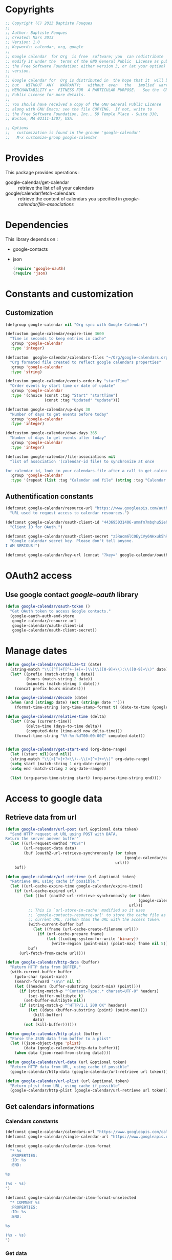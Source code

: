 * Copyrights

  #+BEGIN_SRC emacs-lisp :tangle google-calendar.el 
    ;; Copyright (C) 2013 Baptiste Fouques
    ;;
    ;; Author: Baptiste Fouques
    ;; Created: Mars 2013
    ;; Version: 1.0
    ;; Keywords: calendar, org, google
    ;;
    ;; Google calendar  for Org  is free  software; you  can redistribute  it and/or
    ;; modify it under the  terms of the GNU General Public  License as published by
    ;; the Free Software Foundation; either version 3, or (at your option) any later
    ;; version.
    ;;
    ;; Google calendar for  Org is distributed in  the hope that it  will be useful,
    ;; but   WITHOUT  ANY   WARRANTY;   without  even   the   implied  warranty   of
    ;; MERCHANTABILITY or  FITNESS FOR  A PARTICULAR PURPOSE.   See the  GNU General
    ;; Public License for more details.
    ;;
    ;; You should have received a copy of the GNU General Public License
    ;; along with GNU Emacs; see the file COPYING.  If not, write to
    ;; the Free Software Foundation, Inc., 59 Temple Place - Suite 330,
    ;; Boston, MA 02111-1307, USA.

    ;; Options
    ;;   customization is found in the groupe 'google-calendar'
    ;;   M-x customize-group google-calendar
  #+END_SRC

* Provides

  This package provides operations :
  - google-calendar/get-calendar :: retrieve the list of all your calendars
  - google/calendar/fetch-calendars  :: retrieve  the content  of calendars  you
       specified in /google-calendar/file-associations/

* Dependencies

  This library depends on :
  - google-contacts
  - json

    #+BEGIN_SRC emacs-lisp :tangle google-calendar.el  :results none
      (require 'google-oauth)
      (require 'json)
    #+END_SRC

* Constants and customization

** Customization

   #+BEGIN_SRC emacs-lisp :tangle google-calendar.el  :results none
     (defgroup google-calendar nil "Org sync with Google Calendar")

     (defcustom google-calendar/expire-time 3600
       "Time in seconds to keep entries in cache"
       :group 'google-calendar
       :type 'integer)

     (defcustom  google-calendar/calendars-files "~/Org/google-calendars.org"
       "Org formated file created to reflect google calendars properties"
       :group 'google-calendar
       :type 'string)

     (defcustom google-calendar/events-order-by "startTime"
       "Order events by start time or date of update"
       :group 'google-calendar
       :type '(choice (const :tag "Start" "startTime")
                      (const :tag "Updated" "update")))

     (defcustom google-calendar/up-days 30
       "Number of days to get events before today"
       :group 'google-calendar
       :type 'integer)

     (defcustom google-calendar/down-days 365
       "Number of days to get events after today"
       :group 'google-calendar
       :type 'integer)

     (defcustom google-calendar/file-associations nil
       "list of association '(calendar-id file) to synchronize at once

     for calendar id, look in your calendars-file after a call to get-calendar"
       :group 'google-calendar
       :type '(repeat (list :tag "Calendar and file" (string :tag "Calendar Id") (file :tag "Org file"))))
   #+END_SRC

** Authentification constants

   #+BEGIN_SRC emacs-lisp :tangle google-calendar.el  :results none
     (defconst google-calendar/resource-url "https://www.googleapis.com/auth/calendar"
       "URL used to request access to calendar resources.")

     (defconst google-calendar/oauth-client-id "443695031406-ummfm7mbqhu5iehqejq59b7lq99ik1bd.apps.googleusercontent.com"
       "Client ID for OAuth.")

     (defconst google-calendar/oauth-client-secret "z5RWcm6lC0EyCVy6NHxuk5hR"
       "Google calendar secret key. Please don't tell anyone.
     I AM SERIOUS!")

     (defconst google-calendar/key-url (concat "?key=" google-calendar/oauth-client-secret))
   #+END_SRC

* OAuth2 access

** Use google contact /google-oauth/ library

   #+BEGIN_SRC emacs-lisp :tangle google-calendar.el  :results none
     (defun google-calendar/oauth-token ()
       "Get OAuth token to access Google contacts."
       (google-oauth-auth-and-store
        google-calendar/resource-url
        google-calendar/oauth-client-id
        google-calendar/oauth-client-secret))
   #+END_SRC

*** COMMENT Test

    #+BEGIN_SRC emacs-lisp :tangle google-calendar.el  :results none
    ;; (google-calendar/oauth-token)
    #+END_SRC

    #+RESULTS:

* Manage dates

  #+BEGIN_SRC emacs-lisp :tangle google-calendar.el  :results none
    (defun google-calendar/normalize-tz (date)
      (string-match "\\([^T]+T[^+-]+[+-]\\)\\([0-9]+\\):\\([0-9]+\\)" date)
      (let* ((prefix (match-string 1 date))
             (hours (match-string 2 date))
             (minutes (match-string 3 date)))
        (concat prefix hours minutes)))
    
    (defun google-calendar/decode (date)
      (when (and (stringp date) (not (string= date "")))
        (format-time-string (org-time-stamp-format t) (date-to-time (google-calendar/normalize-tz date)))))
    
    (defun google-calendar/relative-time (delta)
      (let* ((now (current-time))
             (delta-time (days-to-time delta))
             (computed-date (time-add now delta-time)))
        (format-time-string "%Y-%m-%dT00:00:00Z" computed-date)))
    
    
    (defun google-calendar/get-start-end (org-date-range)
      (let ((start nil)(end nil))
      (string-match "\\(<[^>]+?>\\)--\\(<[^>]+>\\)" org-date-range)
      (setq start (match-string 1 org-date-range))
      (setq end (match-string 2 org-date-range))
    
      (list (org-parse-time-string start) (org-parse-time-string end))))
  #+END_SRC

* Access to google data

** Retrieve data from url

   #+BEGIN_SRC emacs-lisp :tangle google-calendar.el  :results none
     (defun google-calendar/url-post (url &optional data token)
       "Send HTTP request at URL using POST with DATA.
     Return the server answer buffer"
       (let ((url-request-method "POST")
             (url-request-data data)
             (buf (oauth2-url-retrieve-synchronously (or token
                                                         (google-calendar/oauth-token))
                                                     url)))
         buf))

     (defun google-calendar/url-retrieve (url &optional token)
       "Retrieve URL using cache if possible."
       (let ((url-cache-expire-time google-calendar/expire-time))
         (if (url-cache-expired url)
             (let ((buf (oauth2-url-retrieve-synchronously (or token
                                                               (google-calendar/oauth-token))
                                                           url)))
               ;; This is `url-store-in-cache' modified so it uses
               ;; `google-contacts-resource-url' to store the cache file as the
               ;; current URL, rathen than the URL with the access token.
               (with-current-buffer buf
                 (let ((fname (url-cache-create-filename url)))
                   (if (url-cache-prepare fname)
                       (let ((coding-system-for-write 'binary))
                         (write-region (point-min) (point-max) fname nil 5)))))
               buf)
           (url-fetch-from-cache url))))

     (defun google-calendar/http-data (buffer)
       "Return HTTP data from BUFFER."
       (with-current-buffer buffer
         (goto-char (point-min))
         (search-forward "\n\n" nil t)
         (let ((headers (buffer-substring (point-min) (point))))
           (if (string-match-p "^Content-Type:.* charset=UTF-8" headers)
               (set-buffer-multibyte t)
             (set-buffer-multibyte nil))
           (if (string-match-p "^HTTP/1.1 200 OK" headers)
               (let ((data (buffer-substring (point) (point-max))))
                 (kill-buffer)
                 data)
             (not (kill-buffer))))))

     (defun google-calendar/http-plist (buffer)
       "Parse the JSON data from buffer to a plist"
       (let ((json-object-type 'plist)
             (data (google-calendar/http-data buffer)))
         (when data (json-read-from-string data))))

     (defun google-calendar/url-data (url &optional token)
       "Return HTTP data from URL, using cache if possible"
       (google-calendar/http-data (google-calendar/url-retrieve url token)))

     (defun google-calendar/url-plist (url &optional token)
       "Return plist from URL, using cache if possible"
       (google-calendar/http-plist (google-calendar/url-retrieve url token)))

   #+END_SRC

*** COMMENT Test

    #+BEGIN_SRC emacs-lisp :tangle google-calendar.el  :results none
      ;; (google-calendar/url-plist (concat "https://www.googleapis.com/calendar/v3/users/me/calendarList" google-calendar/key-url))
    #+END_SRC

** Get calendars informations

*** Calendars constants

    #+BEGIN_SRC emacs-lisp :tangle google-calendar.el  :results none
      (defconst google-calendar/calendars-url "https://www.googleapis.com/calendar/v3/users/me/calendarList")
      (defconst google-calendar/single-calendar-url "https://www.googleapis.com/calendar/v3/calendars/")

      (defconst google-calendar/calendar-item-format
        "* %s
        :PROPERTIES:
        :ID: %s
        :END:

      %s

      (%s - %s)
      ")

      (defconst google-calendar/calendar-item-format-unselected
        "* COMMENT %s
        :PROPERTIES:
        :ID: %s
        :END:

      %s

      (%s - %s)
      ")
    #+END_SRC

*** Get data

   Get  general informations  on available  calendars and  put them  in the  org
   formated files ~google-calendar/calendars-files~.

   #+BEGIN_SRC emacs-lisp :tangle google-calendar.el  :results none
     (defun google-calendar/fetch-calendar (calendar-id)
       (google-calendar/url-plist
        (concat google-calendar/single-calendar-url calendar-id google-calendar/key-url)))

     (defun google-calendar/get-calendar ()
       "Insert in calendars file usefull informations on user calendars"
       (interactive)
       (let* ((calendars (google-calendar/url-plist (concat google-calendar/calendars-url google-calendar/key-url)))
              (calendars-items (plist-get calendars ':items))
              )
         (find-file-other-window google-calendar/calendars-files)
         (erase-buffer)
         (setq calendars-items (append calendars-items nil))
         (setq calendars-items (sort calendars-items 'google-calendar/calendar<))
         (mapcar 'google-calendar/get-calendar-item calendars-items))
         (save-buffer)
         (message (concat "Pull calendar list to " google-calendar/calendars-files)))

     (defun google-calendar/get-calendar-item (item)
       "Put usefull information on one calendar into current buffer"
       (let ((id (plist-get item ':id))
             (summary (plist-get item ':summary))
             (description (plist-get item ':description))
             (location (plist-get item ':location))
             (timeZone (plist-get item ':timeZone))
             (hidden (plist-get item ':hidden))
             (selected (plist-get item ':selected))
             (out ""))
         (unless hidden
           (if selected
               (setq out (format google-calendar/calendar-item-format
                                 summary id description location timeZone))
             (setq out (format google-calendar/calendar-item-format-unselected
                               summary id description location timeZone))))
         (insert out)
         )
     )

     (defun google-calendar/calendar< (a b)
       "Sort two calendars, on primary, role and id"
       (let ((a-primary (plist-get a ':primary))
             (b-primary (plist-get b ':primary))
             (a-role (plist-get a ':accessRole))
             (b-role (plist-get b ':accessRole))
             (a-id (plist-get a ':id))
             (b-id (plist-get b ':id)))
         (cond
          ((and a-primary (not b-primary)))
          ((and b-primary (not a-primary)) nil)
          ((and (string= a-role "owner") (not (string= b-role "owner"))))
          ((and (string= b-role "owner") (not (string= a-role "owner"))) nil)
          ((and (string= a-role "writer") (not (string= b-role "writer"))))
          ((and (string= b-role "writer") (not (string= a-role "writer"))) nil)
          ((string< a-id b-id)))))
   #+END_SRC

*** COMMENT Test
    #+BEGIN_SRC emacs-lisp :tangle google-calendar.el 
      ;; (google-calendar/get-calendar)
    #+END_SRC

** Get events from one calendar

*** Events constants

    #+BEGIN_SRC emacs-lisp :tangle google-calendar.el  :results none
      (defconst google-calendar/events-url "https://www.googleapis.com/calendar/v3/calendars/%s/events")

      (defconst google-calendar/event-item-format-cancelled
        "* CANCELLED %s
        :PROPERTIES:
        :ID: %s
        :LOCATION: %s
        :CREATOR: %s <%s>
        :END:

        %s--%s

        [[Google Link][%s]]

        %s

      ")
      (defconst google-calendar/event-item-format
        "* %s
        :PROPERTIES:
        :ID: %s
        :LOCATION: %s
        :CREATOR: %s <%s>
        :END:

        %s--%s

        [[Google Link][%s]]

        %s

      ")
    #+END_SRC

*** Get data

    #+BEGIN_SRC emacs-lisp :tangle google-calendar.el  :results none
      (defun google-calendar/fetch-one-page (calendar-id token &optional last-update)
        (if token
            (let* ((events-url (format google-calendar/events-url calendar-id))
                   (events (google-calendar/url-plist (concat events-url google-calendar/key-url "&pagetoken="token))))
              events)
            (let* ((events-url (format google-calendar/events-url calendar-id))
                   (full-url
                    (concat events-url google-calendar/key-url
                            ; "&orderBy="google-calendar/events-order-by
                            "&singleEvents=True"
                            "&timeMin="(google-calendar/relative-time (- google-calendar/up-days))
                            "&timeMax="(google-calendar/relative-time google-calendar/down-days)
                            (when last-update (concat "&updatedMin=" last-update))))
                   (events (google-calendar/url-plist full-url)))
              events)))

      (defun google-calendar/fetch-events (calendar-id &optional last-update)
        "Fetch all events pages"

        (let* ((events (google-calendar/fetch-one-page calendar-id nil last-update))
               (next (plist-get events ':nextPageToken))
               (items (plist-get events ':items)))
          (setq items (append items nil))
          (while next
            (let* ((n_events (google-calendar/fetch-one-page calendar-id next))
                   (n_next (plist-get n_events ':nextPageToken))
                   (n_items (plist-get n_events ':items)))
              (setq n_items (append n_items nil))
              (setq items (append items n_items))
              (setq next n_next)))
          items))

      (defun google-calendar/get-events (calendar-id file)
        "Insert in file informations on events from calendar"
        (let* ((events-items (google-calendar/fetch-events calendar-id)))
          (setq events-items (append events-items nil))
          ;; (setq events-items (reverse (sort events-items 'google-calendar/event<)))

          (find-file-other-window file)
          (erase-buffer)

          (mapcar 'google-calendar/get-events-item events-items)
          )
        (save-buffer)
        (message (concat "pull " calendar-id " into org file " file)))

      (defun google-calendar/event< (a b)
        "Sort two events on start time, end time and id"
        (let* ((a-start (plist-get a ':start))
               (a-startTime (plist-get a-start ':dateTime))
               (a-end (plist-get a ':end))
               (a-endTime (plist-get a-end ':dateTime))
               (a-id (plist-get a ':id))
               (b-start (plist-get b ':start))
               (b-startTime (plist-get b-start ':dateTime))
               (b-end (plist-get b ':end))
               (b-endTime (plist-get b-end ':dateTime))
               (b-id (plist-get b ':id)))
          (cond ((string< a-startTime b-startTime))
                ((string< b-startTime a-startTime) nil)
                ((string< a-endTime b-endTime))
                ((string< b-endTime a-endTime) nil)
                ((string< a-id b-id)))))

      (defun google-calendar/get-events-item (item)
        "Put usefull informations on one event into current buffer"
        (let* ((id (plist-get item ':id))
               (cancelled (string= (plist-get item ':status) "cancelled"))
               (link (plist-get item ':htmlList))
               (summary (plist-get item ':summary))
               (description (plist-get item ':description))
               (location (plist-get item ':location))
               (creator (plist-get item ':creator))
               (creator-name (plist-get creator ':displayName))
               (creator-email (plist-get creator ':email))
               (start (plist-get item ':start))
               (start-date (plist-get start ':date))
               (start-dateTime (plist-get start ':dateTime))
               (start-dateTime-decoded (google-calendar/decode start-dateTime))
               (end (plist-get item ':end))
               (end-date (plist-get end ':date))
               (end-dateTime (plist-get end ':dateTime))
               (end-dateTime-decoded (google-calendar/decode end-dateTime))
               (attendees (plist-get item ':attendees))
               (out ""))

          (if summary
              (if cancelled
                  (setq out (format google-calendar/event-item-format-cancelled
                                    summary
                                    id location creator-name creator-email
                                    (if start-dateTime start-dateTime-decoded start-date)
                                    (if end-dateTime end-dateTime-decoded end-date)
                                    link
                                    description))
                (setq out (format google-calendar/event-item-format
                                  summary
                                  id location creator-name creator-email
                                  (if start-dateTime start-dateTime-decoded start-date)
                                  (if end-dateTime end-dateTime-decoded end-date)
                                  link
                                  description))))
          (insert out)))

    #+END_SRC

**** COMMENT Test

     #+BEGIN_SRC emacs-lisp :tangle google-calendar.el 
       ;; (google-calendar/get-events "xxxx@xxxx.com" "~/test.org")
       ;;  (google-calendar/fetch-events "xxxx@xxxxx.com")
       ;;  (google-calendar/fetch-one-page "xxxx@xxxx.com" nil)
     #+END_SRC

** Batch pull from google calendars

   Get and pull into files several calendars at once.

   #+BEGIN_SRC emacs-lisp :tangle google-calendar.el  :results none
     (defun google-calendar/fetch-calendars ()
       "Fetch calendars into org files as defined into google-calendar/file-associacions"
       (interactive)

       (mapcar (lambda (x) (google-calendar/get-events (nth 0 x) (nth 1 x)))
               google-calendar/file-associations))
   #+END_SRC


* COMMENT Sync with /org-sync/

** Depends on /org-sync/

   see [[http://orgmode.org/w/?p%3Dorg-sync.git%3Ba%3Dsummary][os git repo]].

   #+BEGIN_SRC emacs-lisp :tangle google-calendar.el 
     (require 'org-element)
     (add-to-list 'load-path "/home/fouques/src/org-sync-3f5ab4c")
     (require 'os)
   #+END_SRC

** Add our os backend in list

   #+BEGIN_SRC emacs-lisp :tangle google-calendar.el  :results none
     (add-to-list 'os-backend-alist (cons "google.com/calendar/.+" 'os-google-calendar))

     (defvar os-google-calendar nil
       "Google calendar backend to org-sync [os]")
     (setq os-google-calendar
       '((base-url      . google-calendar/os-base-url)
         (fetch-buglist . google-calendar/os-fetch-buglist)
         (send-buglist  . google-calendar/os-send-buglist)))
   #+END_SRC

** Define base /url/ from passing /url/

   #+BEGIN_SRC emacs-lisp :tangle google-calendar.el  results: none
     (defun google-calendar/os-base-url (url)
       "Compute google calendar API base url from os-sync url argument.

     os-sync url argument should be of the form http://www.google.com/calendar/id with
     id the actual calendar id"

       (when (string-match "google.com/calendar/\\([^/]+\\)" url)
         (let ((calendar-id (match-string 1 url)))
                calendar-id)))

     ;; (google-calendar/os-base-url "http://www.google.com/calendar/xxxxxxxx")
   #+END_SRC

** Fetch events and convert them to /os/ /bugs list/

   #+BEGIN_SRC emacs-lisp :tangle google-calendar.el  results: none
     (defun google-calendar/os-fetch-buglist (last-update &optional calendar-id)
       (let ((calendar (google-calendar/fetch-calendar
                        (if calendar-id calendar-id os-base-url)))
             (events (google-calendar/fetch-events
                      (if calendar-id calendar-id os-base-url) last-update))
             (since last-update))
         (unless events (setq events (google-calendar/fetch-events
                                      (if calendar-id calendar-id os-base-url)))
                 (setq since nil))
         (append
          `(:title ,(plist-get calendar ':summary))
          `(:id ,(plist-get calendar ':id))
          `(:bugs ,(mapcar 'google-calendar/os-event-to-bug events))
          (when since `(:since since)))))

     (defun google-calendar/os-event-to-bug (item)
       "Convert an Google event to an Org-sync 'bug'"

       (let* ((id (plist-get item ':id))
              (status-string (plist-get item ':status))
              (status
               (if (string= status-string "tentative") 'tentative
                 (if (string= status-string "confirmed") 'confirmed
                   (if (string= status-string "cancelled") 'cancelled))))
              (link (plist-get item ':htmlList))
              (summary (plist-get item ':summary))
              (description (plist-get item ':description))
              (location (plist-get item ':location))
              (creator (plist-get item ':creator))
              (creator-name (plist-get creator ':displayName))
              (creator-email (plist-get creator ':email))
              (organizer (plist-get item ':organizer))
              (organizer-name (plist-get organizer ':displayName))
              (organizer-email (plist-get organizer ':email))
              (start (plist-get item ':start))
              (start-date (plist-get start ':date))
              (start-dateTime (plist-get start ':dateTime))
              (start-dateTime-decoded (google-calendar/decode start-dateTime))
              (end (plist-get item ':end))
              (end-date (plist-get end ':date))
              (end-dateTime (plist-get end ':dateTime))
              (end-dateTime-decoded (google-calendar/decode end-dateTime))
              (attendees (plist-get item ':attendees))
              (locked (plist-get item ':locked))
              (hangoutLink (plist-get item ':hangoutLink)))

         (append `(:id ,id)
                 `(:title ,summary)
                 (when locked `(:tags ("LOCKED")))
                 `(:status ,status)
                 `(:desc ,(if description description " "))
                 `(:time ,(format
                           "<%s>--<%s>"
                           (if start-dateTime start-dateTime-decoded start-date)
                           (if end-dateTime end-dateTime-decoded end-date)))
                 (when link `(:link ,link))
                 (when hangoutLink `(:hangoutLink ,hangoutLink))
                 (when creator `(:creator ,(concat (when creator-name creator-name)
                                                   (when creator-email
                                                     (concat " <" creator-email ">")))))
                 (when organizer `(:organizer ,(concat (when organizer-name
                                                         organizer-name)
                                                   (when organizer-email
                                                     (concat
                                                      " <" organizer-email ">")))))
                 (when location `(:location ,location)))))

     ;; (google-calendar/os-fetch-buglist "2013-03-02T00:00:00Z" "bateast@bat.fr.eu.org")
   #+END_SRC

** Send /bug list/ as updating events

   #+BEGIN_SRC emacs-lisp :tangle google-calendar.el  :results none
     (defun google-calendar/os-send-buglist (buglist)
       "Send BUGLIST to demo.com and return updated buglist"

       (let ((calendar-id (os-get-prop :id buglits)))
         (unless calendar-id
           (error "No calendar id defined in this list"))

         (dolist (event (os-get-prop :bugs buglist))
           (cond
            ;; new bug (no id)
            ((null (os-get-prop :id event))
                   (google-calendar/push-new-event calendar-id event))
            ;; delete bug
            ((os-get-prop :delete event)
             (google-calendar/delete-event (os-get-prop :id event) 'ask))

            ;; else, modified bug
            (t
             (google-calendar/update-event event 'ask))))))

     (defun google-calendar/push-new-event calendar-id event
       "Add new event in a google calendar"
       (let* ((event-url (concat (format google-calendar/events-url calendar-id)
                                google-calendar/key-url))
              (time (os-get-prop :time event))
              (start-end (google-calendar/get-start-end time))
              (start (car start-end))
              (end (car (cdr start-end)))
              (description (os-get-prop :desc event))
              (location (os-get-prop :location event))
              (summary (os-get-prop :title event))

              (gcal-event
               (concat `(:summary ,summary)
                       (when location `(:location ,location))
                       (when description `(:description ,description))
                       (if (and
                            (= (apply '+ start) (apply '+ (nthcdr 3 start)))
                            (= (apply '+ end) (apply '+ (nthcdr 3 end))))
                           ;; Full days event
                           `(:start (:date ,(format "%s-%s-%s"
                                                    (nth 5 start)
                                                    (nth 4 start)
                                                    (nth 3 start)))
                                    :end (:date ,(format "%s-%s-%s"
                                                    (nth 5 end)
                                                    (nth 4 end)
                                                    (nth 3 end))))
                            ;; Partial day events
                         `(:start (:dateTime ,(format "%s-%s-%sT%s:%s:%s"
                                                      (nth 5 start)
                                                      (nth 4 start)
                                                      (nth 3 start)
                                                      (nth 2 start)
                                                      (nth 1 start)
                                                      (nth 0 start)))
                                  :end (:dateTime ,(format "%s-%s-%sT%s:%s:%s"
                                                      (nth 5 end)
                                                      (nth 4 end)
                                                      (nth 3 end)
                                                      (nth 2 end)
                                                      (nth 1 end)
                                                      (nth 0 end)))))))
              (json-event (json-encode gcal-event))
              (answer (google-calendar/http-data
                       (google-calendar/url-post event-url json-event))))
         answer))

     ;(google-calendar/get-start-end "<2013-03-08 19:08:00>--<2013-03-08 22:11:00>")

   #+END_SRC

** Provide

   #+BEGIN_SRC emacs-lisp :tangle google-calendar.el  :results none
     (provide 'os-google-calendar)
   #+END_SRC


* Provide

  #+BEGIN_SRC emacs-lisp :tangle google-calendar.el  :results none
  (provide 'google-calendar)
  #+END_SRC
